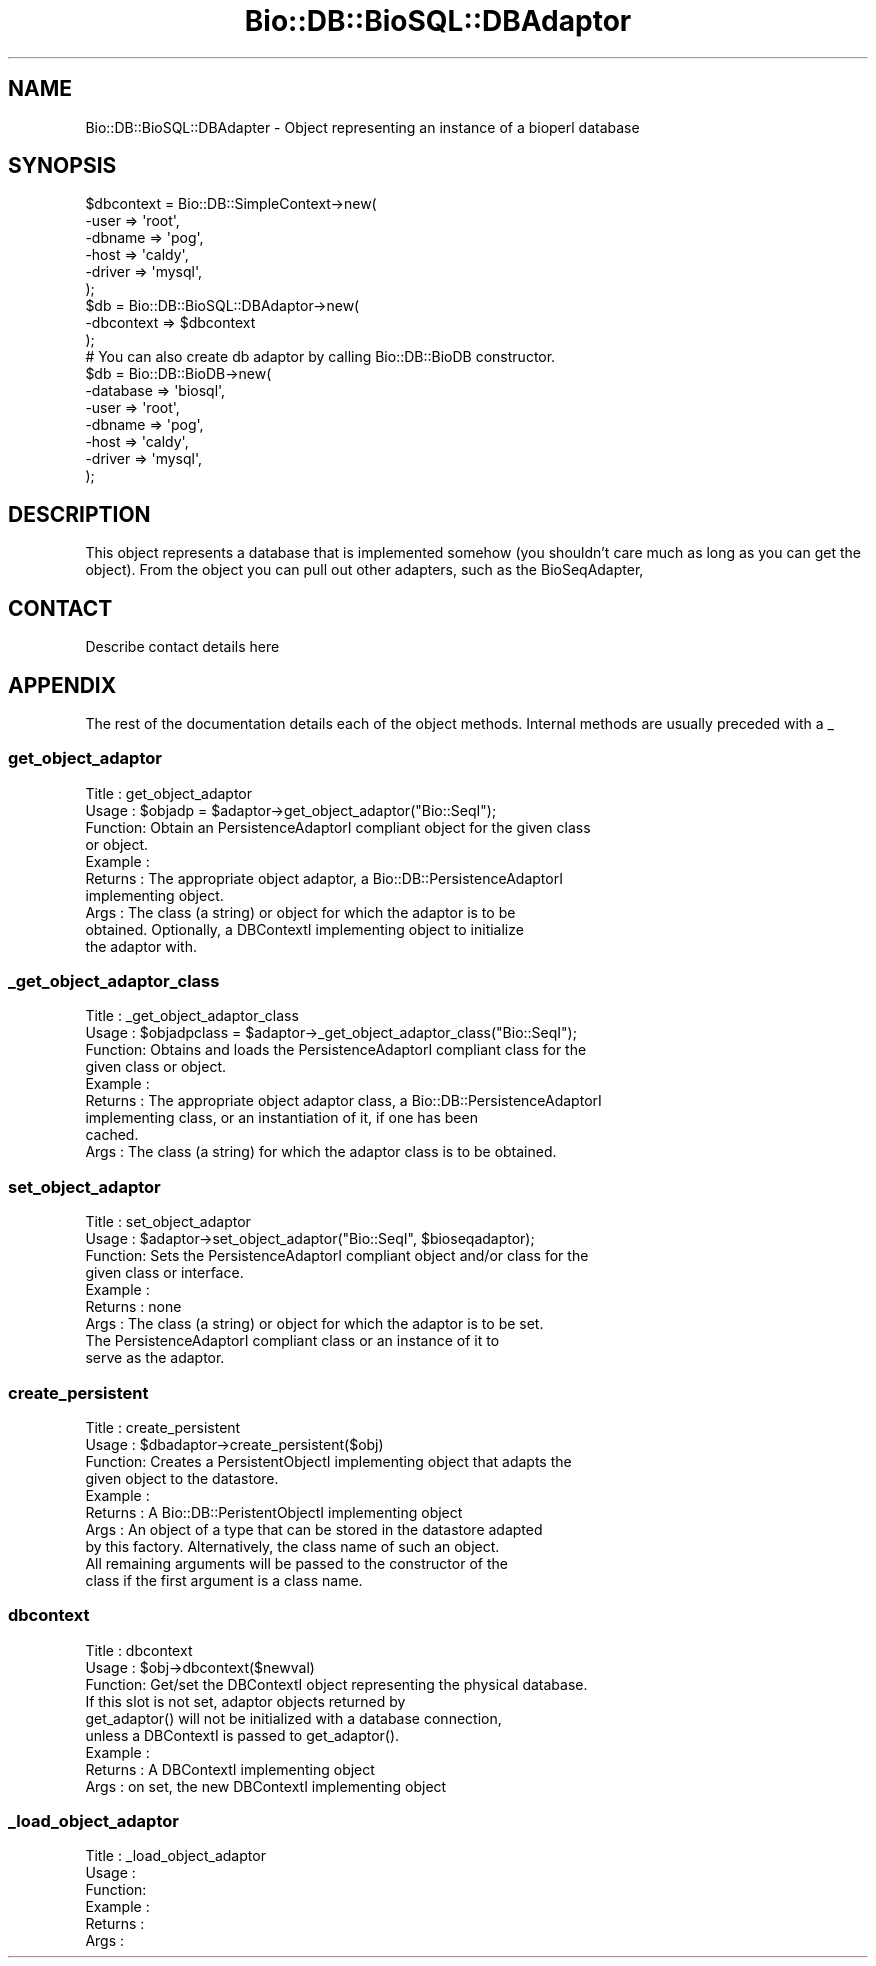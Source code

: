 .\" Automatically generated by Pod::Man 2.22 (Pod::Simple 3.13)
.\"
.\" Standard preamble:
.\" ========================================================================
.de Sp \" Vertical space (when we can't use .PP)
.if t .sp .5v
.if n .sp
..
.de Vb \" Begin verbatim text
.ft CW
.nf
.ne \\$1
..
.de Ve \" End verbatim text
.ft R
.fi
..
.\" Set up some character translations and predefined strings.  \*(-- will
.\" give an unbreakable dash, \*(PI will give pi, \*(L" will give a left
.\" double quote, and \*(R" will give a right double quote.  \*(C+ will
.\" give a nicer C++.  Capital omega is used to do unbreakable dashes and
.\" therefore won't be available.  \*(C` and \*(C' expand to `' in nroff,
.\" nothing in troff, for use with C<>.
.tr \(*W-
.ds C+ C\v'-.1v'\h'-1p'\s-2+\h'-1p'+\s0\v'.1v'\h'-1p'
.ie n \{\
.    ds -- \(*W-
.    ds PI pi
.    if (\n(.H=4u)&(1m=24u) .ds -- \(*W\h'-12u'\(*W\h'-12u'-\" diablo 10 pitch
.    if (\n(.H=4u)&(1m=20u) .ds -- \(*W\h'-12u'\(*W\h'-8u'-\"  diablo 12 pitch
.    ds L" ""
.    ds R" ""
.    ds C` ""
.    ds C' ""
'br\}
.el\{\
.    ds -- \|\(em\|
.    ds PI \(*p
.    ds L" ``
.    ds R" ''
'br\}
.\"
.\" Escape single quotes in literal strings from groff's Unicode transform.
.ie \n(.g .ds Aq \(aq
.el       .ds Aq '
.\"
.\" If the F register is turned on, we'll generate index entries on stderr for
.\" titles (.TH), headers (.SH), subsections (.SS), items (.Ip), and index
.\" entries marked with X<> in POD.  Of course, you'll have to process the
.\" output yourself in some meaningful fashion.
.ie \nF \{\
.    de IX
.    tm Index:\\$1\t\\n%\t"\\$2"
..
.    nr % 0
.    rr F
.\}
.el \{\
.    de IX
..
.\}
.\"
.\" Accent mark definitions (@(#)ms.acc 1.5 88/02/08 SMI; from UCB 4.2).
.\" Fear.  Run.  Save yourself.  No user-serviceable parts.
.    \" fudge factors for nroff and troff
.if n \{\
.    ds #H 0
.    ds #V .8m
.    ds #F .3m
.    ds #[ \f1
.    ds #] \fP
.\}
.if t \{\
.    ds #H ((1u-(\\\\n(.fu%2u))*.13m)
.    ds #V .6m
.    ds #F 0
.    ds #[ \&
.    ds #] \&
.\}
.    \" simple accents for nroff and troff
.if n \{\
.    ds ' \&
.    ds ` \&
.    ds ^ \&
.    ds , \&
.    ds ~ ~
.    ds /
.\}
.if t \{\
.    ds ' \\k:\h'-(\\n(.wu*8/10-\*(#H)'\'\h"|\\n:u"
.    ds ` \\k:\h'-(\\n(.wu*8/10-\*(#H)'\`\h'|\\n:u'
.    ds ^ \\k:\h'-(\\n(.wu*10/11-\*(#H)'^\h'|\\n:u'
.    ds , \\k:\h'-(\\n(.wu*8/10)',\h'|\\n:u'
.    ds ~ \\k:\h'-(\\n(.wu-\*(#H-.1m)'~\h'|\\n:u'
.    ds / \\k:\h'-(\\n(.wu*8/10-\*(#H)'\z\(sl\h'|\\n:u'
.\}
.    \" troff and (daisy-wheel) nroff accents
.ds : \\k:\h'-(\\n(.wu*8/10-\*(#H+.1m+\*(#F)'\v'-\*(#V'\z.\h'.2m+\*(#F'.\h'|\\n:u'\v'\*(#V'
.ds 8 \h'\*(#H'\(*b\h'-\*(#H'
.ds o \\k:\h'-(\\n(.wu+\w'\(de'u-\*(#H)/2u'\v'-.3n'\*(#[\z\(de\v'.3n'\h'|\\n:u'\*(#]
.ds d- \h'\*(#H'\(pd\h'-\w'~'u'\v'-.25m'\f2\(hy\fP\v'.25m'\h'-\*(#H'
.ds D- D\\k:\h'-\w'D'u'\v'-.11m'\z\(hy\v'.11m'\h'|\\n:u'
.ds th \*(#[\v'.3m'\s+1I\s-1\v'-.3m'\h'-(\w'I'u*2/3)'\s-1o\s+1\*(#]
.ds Th \*(#[\s+2I\s-2\h'-\w'I'u*3/5'\v'-.3m'o\v'.3m'\*(#]
.ds ae a\h'-(\w'a'u*4/10)'e
.ds Ae A\h'-(\w'A'u*4/10)'E
.    \" corrections for vroff
.if v .ds ~ \\k:\h'-(\\n(.wu*9/10-\*(#H)'\s-2\u~\d\s+2\h'|\\n:u'
.if v .ds ^ \\k:\h'-(\\n(.wu*10/11-\*(#H)'\v'-.4m'^\v'.4m'\h'|\\n:u'
.    \" for low resolution devices (crt and lpr)
.if \n(.H>23 .if \n(.V>19 \
\{\
.    ds : e
.    ds 8 ss
.    ds o a
.    ds d- d\h'-1'\(ga
.    ds D- D\h'-1'\(hy
.    ds th \o'bp'
.    ds Th \o'LP'
.    ds ae ae
.    ds Ae AE
.\}
.rm #[ #] #H #V #F C
.\" ========================================================================
.\"
.IX Title "Bio::DB::BioSQL::DBAdaptor 3"
.TH Bio::DB::BioSQL::DBAdaptor 3 "2016-05-27" "perl v5.10.1" "User Contributed Perl Documentation"
.\" For nroff, turn off justification.  Always turn off hyphenation; it makes
.\" way too many mistakes in technical documents.
.if n .ad l
.nh
.SH "NAME"
Bio::DB::BioSQL::DBAdapter \- Object representing an instance of a 
bioperl database
.SH "SYNOPSIS"
.IX Header "SYNOPSIS"
.Vb 6
\&    $dbcontext = Bio::DB::SimpleContext\->new(
\&        \-user   => \*(Aqroot\*(Aq,
\&        \-dbname => \*(Aqpog\*(Aq,
\&        \-host   => \*(Aqcaldy\*(Aq,
\&        \-driver => \*(Aqmysql\*(Aq,
\&        );
\&
\&    $db = Bio::DB::BioSQL::DBAdaptor\->new(
\&        \-dbcontext => $dbcontext
\&    );
\&
\&    # You can also create db adaptor by calling Bio::DB::BioDB constructor.
\&    $db = Bio::DB::BioDB\->new(
\&        \-database => \*(Aqbiosql\*(Aq,
\&        \-user   => \*(Aqroot\*(Aq,
\&        \-dbname => \*(Aqpog\*(Aq,
\&        \-host   => \*(Aqcaldy\*(Aq,
\&        \-driver => \*(Aqmysql\*(Aq,
\&    );
.Ve
.SH "DESCRIPTION"
.IX Header "DESCRIPTION"
This object represents a database that is implemented somehow (you
shouldn't care much as long as you can get the object). From the
object you can pull out other adapters, such as the BioSeqAdapter,
.SH "CONTACT"
.IX Header "CONTACT"
Describe contact details here
.SH "APPENDIX"
.IX Header "APPENDIX"
The rest of the documentation details each of the object
methods. Internal methods are usually preceded with a _
.SS "get_object_adaptor"
.IX Subsection "get_object_adaptor"
.Vb 10
\& Title   : get_object_adaptor
\& Usage   : $objadp = $adaptor\->get_object_adaptor("Bio::SeqI");
\& Function: Obtain an PersistenceAdaptorI compliant object for the given class
\&           or object.
\& Example :
\& Returns : The appropriate object adaptor, a Bio::DB::PersistenceAdaptorI
\&           implementing object.
\& Args    : The class (a string) or object for which the adaptor is to be
\&           obtained. Optionally, a DBContextI implementing object to initialize
\&           the adaptor with.
.Ve
.SS "_get_object_adaptor_class"
.IX Subsection "_get_object_adaptor_class"
.Vb 9
\& Title   : _get_object_adaptor_class
\& Usage   : $objadpclass = $adaptor\->_get_object_adaptor_class("Bio::SeqI");
\& Function: Obtains and loads the PersistenceAdaptorI compliant class for the
\&           given class or object.
\& Example :
\& Returns : The appropriate object adaptor class, a Bio::DB::PersistenceAdaptorI
\&           implementing class, or an instantiation of it, if one has been
\&           cached.
\& Args    : The class (a string) for which the adaptor class is to be obtained.
.Ve
.SS "set_object_adaptor"
.IX Subsection "set_object_adaptor"
.Vb 9
\& Title   : set_object_adaptor
\& Usage   : $adaptor\->set_object_adaptor("Bio::SeqI", $bioseqadaptor);
\& Function: Sets the PersistenceAdaptorI compliant object and/or class for the
\&           given class or interface.
\& Example :
\& Returns : none
\& Args    : The class (a string) or object for which the adaptor is to be set.
\&           The PersistenceAdaptorI compliant class or an instance of it to
\&           serve as the adaptor.
.Ve
.SS "create_persistent"
.IX Subsection "create_persistent"
.Vb 10
\& Title   : create_persistent
\& Usage   : $dbadaptor\->create_persistent($obj)
\& Function: Creates a PersistentObjectI implementing object that adapts the
\&           given object to the datastore.
\& Example :
\& Returns : A Bio::DB::PeristentObjectI implementing object
\& Args    : An object of a type that can be stored in the datastore adapted
\&           by this factory. Alternatively, the class name of such an object.
\&           All remaining arguments will be passed to the constructor of the
\&           class if the first argument is a class name.
.Ve
.SS "dbcontext"
.IX Subsection "dbcontext"
.Vb 3
\& Title   : dbcontext
\& Usage   : $obj\->dbcontext($newval)
\& Function: Get/set the DBContextI object representing the physical database.
\&
\&           If this slot is not set, adaptor objects returned by
\&           get_adaptor() will not be initialized with a database connection,
\&           unless a DBContextI is passed to get_adaptor().
\& Example : 
\& Returns : A DBContextI implementing object
\& Args    : on set, the new DBContextI implementing object
.Ve
.SS "_load_object_adaptor"
.IX Subsection "_load_object_adaptor"
.Vb 6
\& Title   : _load_object_adaptor
\& Usage   :
\& Function:
\& Example :
\& Returns : 
\& Args    :
.Ve
